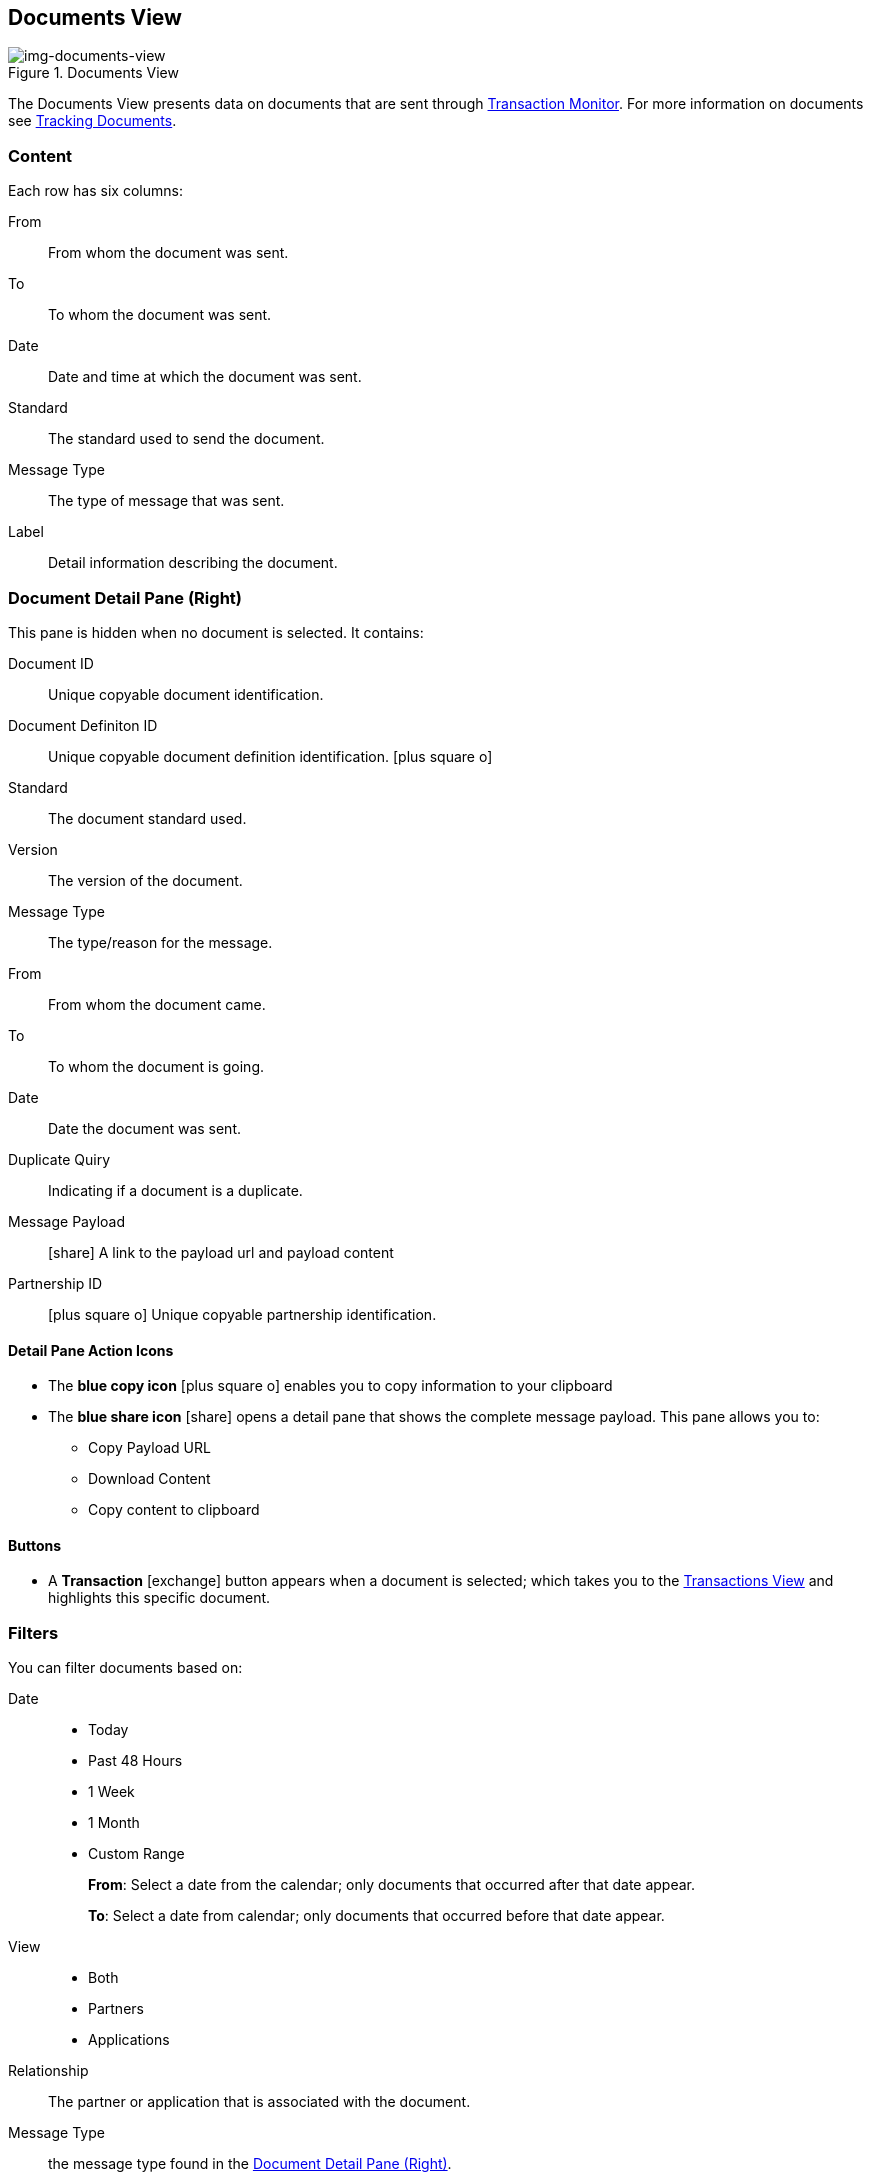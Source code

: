 == Documents View
[[img-documents-view, Documents View]]

image::documents-view.png[img-documents-view, title="Documents View"]

:icons: font
The Documents View presents data on documents that are sent through xref:transaction-monitoring.adoc[Transaction Monitor].
For more information on documents see xref:tracking-examples.adoc#tracking-documents[Tracking Documents].


=== Content
Each row has six columns:

From:: From whom the document was sent.

To:: To whom the document was sent.

Date:: Date and time at which the document was sent.

Standard:: The standard used to send the document.

Message Type:: The type of message that was sent.

Label:: Detail information describing the document.

=== Document Detail Pane (Right)
This pane is hidden when no document is selected. It contains:

Document ID:: Unique copyable document identification.
Document Definiton ID:: Unique copyable document definition identification. icon:plus-square-o[role="blue"]
Standard:: The document standard used.
Version:: The version of the document.
Message Type:: The type/reason for the message.
From:: From whom the document came.
To:: To whom the document is going.
Date:: Date the document was sent.
Duplicate Quiry:: Indicating if a document is a duplicate.
Message Payload:: icon:share[role="blue"] A link to the payload url and payload content
Partnership ID:: icon:plus-square-o[role="blue"] Unique copyable partnership identification.

==== *Detail Pane Action Icons*

* The *blue copy icon* icon:plus-square-o[role="blue"] enables you to copy information to your clipboard
* The *blue share icon* icon:share[role="blue"] opens a detail pane that shows the complete message payload.
This pane allows you to:
** Copy Payload URL
** Download Content
** Copy content to clipboard

==== *Buttons*
* A *Transaction* icon:exchange[] button appears when a document is selected; which takes you to the xref:central-pane-elements#transactions-view[Transactions View] and highlights this specific document.

=== Filters
You can filter documents based on:

Date::
* Today
* Past 48 Hours
* 1 Week
* 1 Month
* Custom Range
+
*From*: Select a date from the calendar; only documents that occurred after that date appear.
+
*To*: Select a date from calendar; only documents that occurred before that date appear.

View::
* Both
* Partners
* Applications

Relationship:: The partner or application that is associated with the document.
Message Type:: the message type found in the <<Document Detail Pane (Right)>>.
Property Name:: The document property name from the dropdown list.
Property Value:: The document property value found in the <<Document Detail Pane (Right)>>.
Standard:: The document standard protocol from the dropdown list.
Document ID:: The document ID found in the <<Document Detail Pane (Right)>>.

==== *Show all Documents*
Click [blue]#*Reset filters*# in the top right.
